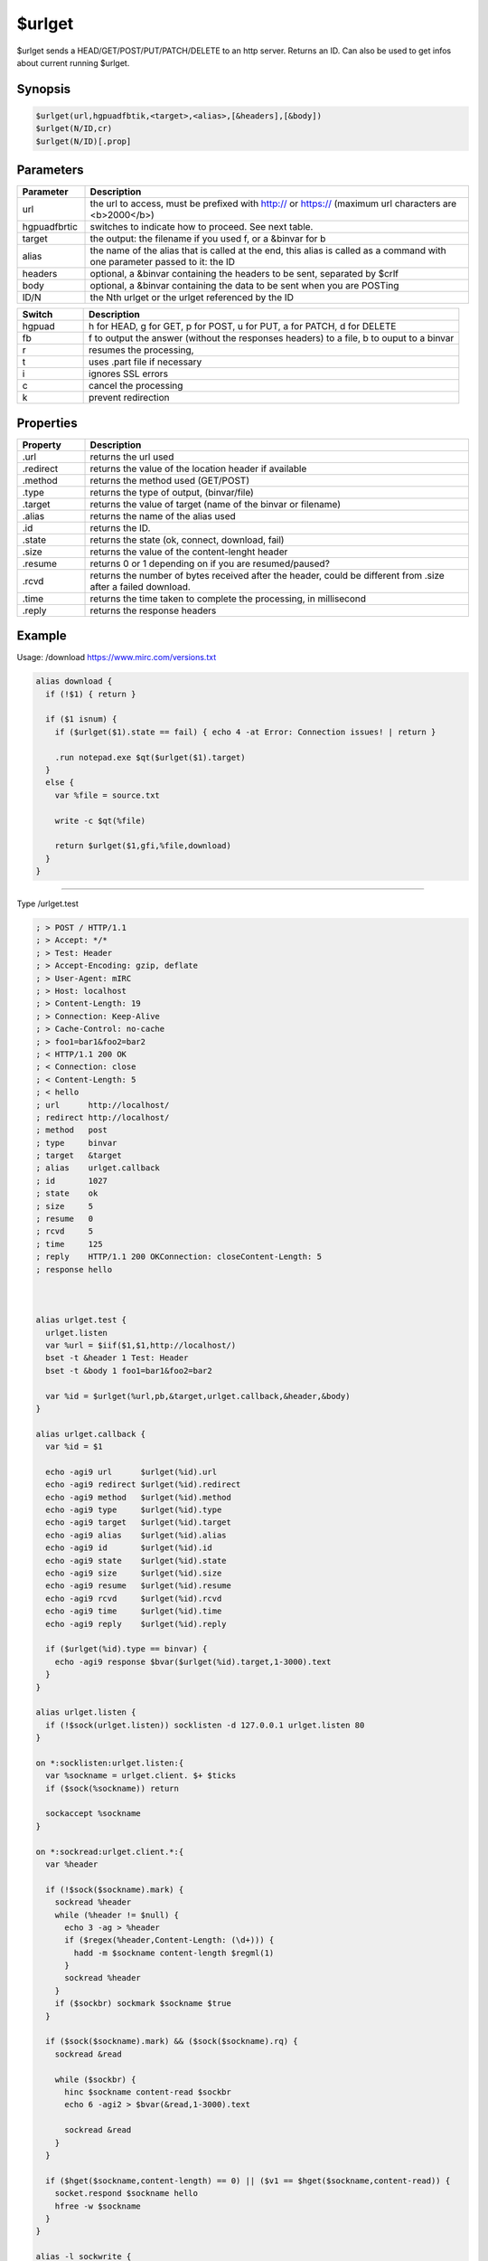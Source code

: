 $urlget
=======

$urlget sends a HEAD/GET/POST/PUT/PATCH/DELETE to an http server. Returns an ID. Can also be used to get infos about current running $urlget.

Synopsis
--------

.. code:: text

    $urlget(url,hgpuadfbtik,<target>,<alias>,[&headers],[&body])
    $urlget(N/ID,cr)
    $urlget(N/ID)[.prop]

Parameters
----------

.. list-table::
    :widths: 15 85
    :header-rows: 1

    * - Parameter
      - Description
    * - url
      - the url to access, must be prefixed with http:// or https:// (maximum url characters are <b>2000</b>)
    * - hgpuadfbrtic
      - switches to indicate how to proceed. See next table.
    * - target
      - the output: the filename if you used f, or a &binvar for b
    * - alias
      - the name of the alias that is called at the end, this alias is called as a command with one parameter passed to it: the ID
    * - headers
      - optional, a &binvar containing the headers to be sent, separated by $crlf
    * - body
      - optional, a &binvar containing the data to be sent when you are POSTing
    * - ID/N
      - the Nth urlget or the urlget referenced by the ID

.. list-table::
    :widths: 15 85
    :header-rows: 1

    * - Switch
      - Description
    * - hgpuad
      - h for HEAD, g for GET, p for POST, u for PUT, a for PATCH, d for DELETE
    * - fb
      - f to output the answer (without the responses headers) to a file, b to ouput to a binvar
    * - r
      - resumes the processing, 
    * - t
      - uses .part file if necessary
    * - i
      - ignores SSL errors
    * - c
      - cancel the processing
    * - k
      - prevent redirection

Properties
----------

.. list-table::
    :widths: 15 85
    :header-rows: 1

    * - Property
      - Description
    * - .url
      - returns the url used
    * - .redirect
      - returns the value of the location header if available
    * - .method
      - returns the method used (GET/POST)
    * - .type
      - returns the type of output, (binvar/file)
    * - .target
      - returns the value of target (name of the binvar or filename)
    * - .alias
      - returns the name of the alias used
    * - .id
      - returns the ID.
    * - .state
      - returns the state (ok, connect, download, fail)
    * - .size
      - returns the value of the content-lenght header
    * - .resume
      - returns 0 or 1 depending on if you are resumed/paused?
    * - .rcvd
      - returns the number of bytes received after the header, could be different from .size after a failed download.
    * - .time
      - returns the time taken to complete the processing, in millisecond
    * - .reply
      - returns the response headers

Example
-------

Usage: /download https://www.mirc.com/versions.txt

.. code:: text

    alias download {
      if (!$1) { return }
    
      if ($1 isnum) { 
        if ($urlget($1).state == fail) { echo 4 -at Error: Connection issues! | return }
    
        .run notepad.exe $qt($urlget($1).target)
      }
      else {
        var %file = source.txt
    
        write -c $qt(%file)
    
        return $urlget($1,gfi,%file,download)
      }
    }

----------

Type /urlget.test

.. code:: text

    ; > POST / HTTP/1.1
    ; > Accept: */*
    ; > Test: Header
    ; > Accept-Encoding: gzip, deflate
    ; > User-Agent: mIRC
    ; > Host: localhost
    ; > Content-Length: 19
    ; > Connection: Keep-Alive
    ; > Cache-Control: no-cache
    ; > foo1=bar1&foo2=bar2
    ; < HTTP/1.1 200 OK
    ; < Connection: close
    ; < Content-Length: 5
    ; < hello
    ; url      http://localhost/
    ; redirect http://localhost/
    ; method   post
    ; type     binvar
    ; target   &target
    ; alias    urlget.callback
    ; id       1027
    ; state    ok
    ; size     5
    ; resume   0
    ; rcvd     5
    ; time     125
    ; reply    HTTP/1.1 200 OKConnection: closeContent-Length: 5
    ; response hello
     
     
     
    alias urlget.test {
      urlget.listen 
      var %url = $iif($1,$1,http://localhost/)
      bset -t &header 1 Test: Header
      bset -t &body 1 foo1=bar1&foo2=bar2
     
      var %id = $urlget(%url,pb,&target,urlget.callback,&header,&body)
    }
     
    alias urlget.callback {
      var %id = $1
     
      echo -agi9 url      $urlget(%id).url
      echo -agi9 redirect $urlget(%id).redirect
      echo -agi9 method   $urlget(%id).method
      echo -agi9 type     $urlget(%id).type
      echo -agi9 target   $urlget(%id).target
      echo -agi9 alias    $urlget(%id).alias
      echo -agi9 id       $urlget(%id).id
      echo -agi9 state    $urlget(%id).state
      echo -agi9 size     $urlget(%id).size
      echo -agi9 resume   $urlget(%id).resume
      echo -agi9 rcvd     $urlget(%id).rcvd
      echo -agi9 time     $urlget(%id).time
      echo -agi9 reply    $urlget(%id).reply
     
      if ($urlget(%id).type == binvar) {
        echo -agi9 response $bvar($urlget(%id).target,1-3000).text
      }
    }
     
    alias urlget.listen {
      if (!$sock(urlget.listen)) socklisten -d 127.0.0.1 urlget.listen 80
    }
     
    on *:socklisten:urlget.listen:{
      var %sockname = urlget.client. $+ $ticks
      if ($sock(%sockname)) return
     
      sockaccept %sockname
    }
     
    on *:sockread:urlget.client.*:{
      var %header
     
      if (!$sock($sockname).mark) {
        sockread %header
        while (%header != $null) {
          echo 3 -ag > %header
          if ($regex(%header,Content-Length: (\d+))) {
            hadd -m $sockname content-length $regml(1)
          }
          sockread %header
        }
        if ($sockbr) sockmark $sockname $true
      }
     
      if ($sock($sockname).mark) && ($sock($sockname).rq) {
        sockread &read
     
        while ($sockbr) {
          hinc $sockname content-read $sockbr
          echo 6 -agi2 > $bvar(&read,1-3000).text
     
          sockread &read
        }
      }
     
      if ($hget($sockname,content-length) == 0) || ($v1 == $hget($sockname,content-read)) {
        socket.respond $sockname hello
        hfree -w $sockname
      }
    }
     
    alias -l sockwrite {
      echo 12 -ag < $3-
      sockwrite $1-
    }
     
    alias -l socket.respond {
      var %sockname = $$1, %data = $2-
      sockwrite -n %sockname HTTP/1.1 200 OK
      sockwrite -n %sockname Connection: close
      sockwrite -n %sockname Content-Length: $len(%data)
      sockwrite -n %sockname $+($crlf,%data)
    }
    

cancelling and resuming

.. code:: text

    ;cancel the first $urlget request currently running
    $urlget(1,c)
    
    ;resume the request identified by the id <id>
    $urlget(<id>,r)

Compatibility
-------------

.. compatibility:: 7.56

See also
--------

.. hlist::
    :columns: 4

    * :doc:`/url </commands/url>`
    * :doc:`$url </identifiers/url>`

